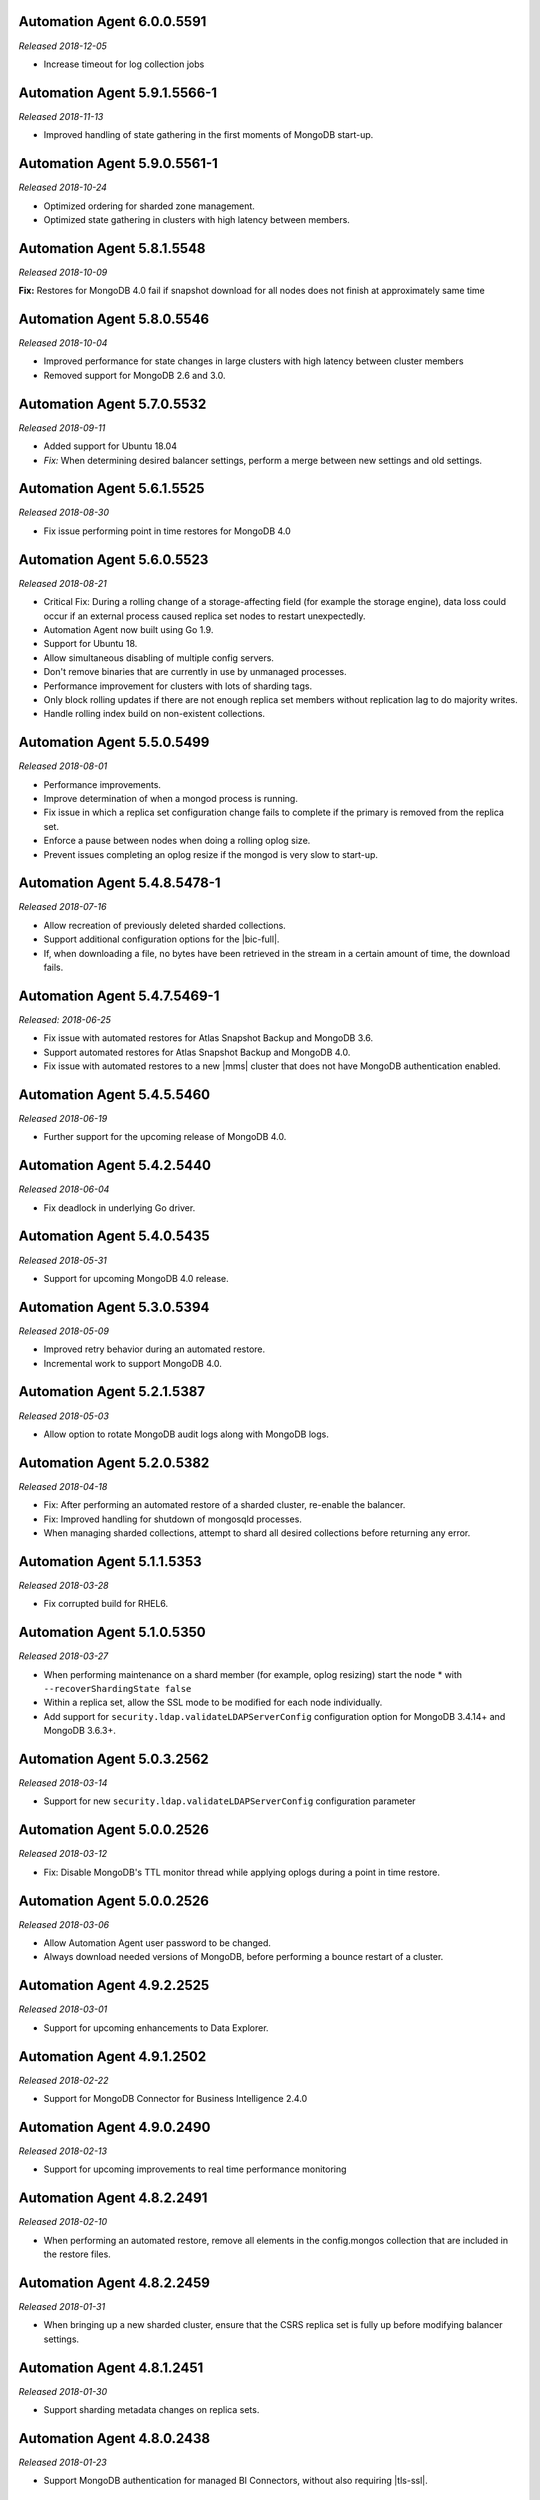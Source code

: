 .. _automation-6.0.0.5591:

Automation Agent 6.0.0.5591
---------------------------

*Released 2018-12-05*

- Increase timeout for log collection jobs

.. _automation-5.9.1.5566-1:

Automation Agent 5.9.1.5566-1
-----------------------------

*Released 2018-11-13*

- Improved handling of state gathering in the first moments of MongoDB
  start-up.

.. _automation-5.9.0.5561-1:

Automation Agent 5.9.0.5561-1
-----------------------------

*Released 2018-10-24*

- Optimized ordering for sharded zone management.
- Optimized state gathering in clusters with high latency between
  members.

.. _automation-5.8.1.5548:

Automation Agent 5.8.1.5548
---------------------------

*Released 2018-10-09*

**Fix:** Restores for MongoDB 4.0 fail if snapshot download for all
nodes does not finish at approximately same time

.. _automation-5.8.0.5546:

Automation Agent 5.8.0.5546
---------------------------

*Released 2018-10-04*

- Improved performance for state changes in large clusters with high
  latency between cluster members
- Removed support for MongoDB 2.6 and 3.0.

.. _automation-5.7.0.5532:

Automation Agent 5.7.0.5532
---------------------------

*Released 2018-09-11*

- Added support for Ubuntu 18.04
- *Fix:* When determining desired balancer settings, perform a merge
  between new settings and old settings.

.. _automation-5.6.1.5525:

Automation Agent 5.6.1.5525
---------------------------

*Released 2018-08-30*

- Fix issue performing point in time restores for MongoDB 4.0

.. _automation-5.6.0.5523:

Automation Agent 5.6.0.5523
---------------------------

*Released 2018-08-21*

- Critical Fix: During a rolling change of a storage-affecting field 
  (for example the storage engine), data loss could occur if an
  external process caused replica set nodes to restart unexpectedly.

- Automation Agent now built using Go 1.9.

- Support for Ubuntu 18.

- Allow simultaneous disabling of multiple config servers.

- Don't remove binaries that are currently in use by unmanaged
  processes.

- Performance improvement for clusters with lots of sharding tags.

- Only block rolling updates if there are not enough replica set
  members without replication lag to do majority writes.

- Handle rolling index build on non-existent collections.

.. _automation-5.5.0.5499:

Automation Agent 5.5.0.5499
---------------------------

*Released 2018-08-01*

- Performance improvements.

- Improve determination of when a mongod process is running.

- Fix issue in which a replica set configuration change fails to
  complete if the primary is removed from the replica set.

- Enforce a pause between nodes when doing a rolling oplog size.

- Prevent issues completing an oplog resize if the mongod is very slow
  to start-up.

.. _automation-5.4.8.5478-1:

Automation Agent 5.4.8.5478-1
-----------------------------

*Released 2018-07-16*

- Allow recreation of previously deleted sharded collections.
- Support additional configuration options for the |bic-full|.
- If, when downloading a file, no bytes have been retrieved in the
  stream in a certain amount of time, the download fails.

.. _automation-5.4.7.5469-1:

Automation Agent 5.4.7.5469-1
-----------------------------

*Released: 2018-06-25*

- Fix issue with automated restores for Atlas Snapshot Backup and 
  MongoDB 3.6.
- Support automated restores for Atlas Snapshot Backup and MongoDB
  4.0. 
- Fix issue with automated restores to a new |mms| cluster
  that does not have MongoDB authentication enabled.

.. _automation-5.4.5.5460:

Automation Agent 5.4.5.5460
---------------------------

*Released 2018-06-19*

- Further support for the upcoming release of MongoDB 4.0.

.. _automation-5.4.2.5440:

Automation Agent 5.4.2.5440
---------------------------

*Released 2018-06-04*

- Fix deadlock in underlying Go driver.

.. _automation-5.4.0.5435:

Automation Agent 5.4.0.5435
---------------------------

*Released 2018-05-31*

- Support for upcoming MongoDB 4.0 release.

.. _automation-5.3.0.5394:

Automation Agent 5.3.0.5394
---------------------------

*Released 2018-05-09*

- Improved retry behavior during an automated restore.

- Incremental work to support MongoDB 4.0.

.. _automation-5.2.1.5387:

Automation Agent 5.2.1.5387
---------------------------

*Released 2018-05-03*

- Allow option to rotate MongoDB audit logs along with MongoDB logs.

.. _automation-5.2.0.5382:

Automation Agent 5.2.0.5382
---------------------------

*Released 2018-04-18*

- Fix: After performing an automated restore of a sharded cluster,
  re-enable the balancer.

- Fix: Improved handling for shutdown of mongosqld processes.

- When managing sharded collections, attempt to shard all desired
  collections before returning any error.

.. _automation-5.1.1.5353:

Automation Agent 5.1.1.5353
---------------------------

*Released 2018-03-28*

- Fix corrupted build for RHEL6.

.. _automation-5.1.0.5350:

Automation Agent 5.1.0.5350
---------------------------

*Released 2018-03-27*

- When performing maintenance on a shard member (for example, oplog
  resizing) start the node * with ``--recoverShardingState false``

- Within a replica set, allow the SSL mode to be modified for each node
  individually.

- Add support for ``security.ldap.validateLDAPServerConfig`` configuration
  option for MongoDB 3.4.14+ and MongoDB 3.6.3+.

.. _automation-5.0.3.2562:

Automation Agent 5.0.3.2562
---------------------------

*Released 2018-03-14*

- Support for new ``security.ldap.validateLDAPServerConfig`` 
  configuration parameter

.. _automation-5.0.1.2538:

Automation Agent 5.0.0.2526
---------------------------

*Released 2018-03-12*

- Fix: Disable MongoDB's TTL monitor thread while applying oplogs
  during a point in time restore.

.. _automation-5.0.0.2526:

Automation Agent 5.0.0.2526
---------------------------

*Released 2018-03-06*

- Allow Automation Agent user password to be changed.

- Always download needed versions of MongoDB, before performing a
  bounce restart of a cluster.

.. _automation-4.9.2.2525:

Automation Agent 4.9.2.2525
---------------------------

*Released 2018-03-01*

- Support for upcoming enhancements to Data Explorer.

.. _automation-4.9.1.2502:

Automation Agent 4.9.1.2502
---------------------------

*Released 2018-02-22*

- Support for MongoDB Connector for Business Intelligence 2.4.0

.. _automation-4.9.0.2490:

Automation Agent 4.9.0.2490
---------------------------

*Released 2018-02-13*

- Support for upcoming improvements to real time performance monitoring

.. _automation-4.8.2.2491:

Automation Agent 4.8.2.2491
---------------------------

*Released 2018-02-10*

- When performing an automated restore, remove all elements in the
  config.mongos collection that are included in the restore files.
  
.. _automation-4.8.2.2459:

Automation Agent 4.8.2.2459
---------------------------

*Released 2018-01-31*

- When bringing up a new sharded cluster, ensure that the CSRS
  replica set is fully up before modifying balancer settings.

.. _automation-4.8.1.2451:

Automation Agent 4.8.1.2451
---------------------------

*Released 2018-01-30*

- Support sharding metadata changes on replica sets.

.. _automation-4.8.0.2438:

Automation Agent 4.8.0.2438
---------------------------

*Released 2018-01-23*

- Support MongoDB authentication for managed BI Connectors, without also
  requiring |tls-ssl|.



.. _automation-4.7.0.2418:

Automation Agent 4.7.0.2418
---------------------------

*Released 2018-01-08*

- Add support for sampleRefreshIntervalSecs and sampleSize when
  configuring a BI Connector.

- Support for MongoDB 3.6 User Authentication Restrictions.

.. _automation-4.5.9.2395:

Automation Agent 4.5.9.2395
---------------------------

*Released 2017-12-07*

Automation Agent on Windows should manage the firewall for the BI
Connector.

.. _automation-4.5.8.2390:

Automation Agent 4.5.8.2390
---------------------------

*Released 2017-12-06*

Fix race condition when upgrading MongoDB version and feature
compatibility version simultaneously.

.. _automation-4.5.7.2375:

Automation Agent 4.5.7.2375
---------------------------

*Released 2017-11-28*

**Fix:** Restore from a MongoDB 3.6 sharded cluster without
authorization enabled, to a sharded cluster with authorization
enabled.

.. _automation-4.5.4.2347:

Automation Agent 4.5.4.2347
---------------------------

*Released 2017-11-14*

Support for upcoming release of MongoDB 3.6.

.. _automation-4.5.3.2339:

Automation Agent 4.5.3.2339
---------------------------

*Released 2017-11-09*

- Support automated restore for MongoDB 3.6.

- **Fix:** When slow query log tailing is enabled for 
  Performance Advisor, start at the end of the current file.

.. _automation-4.5.1.2319:

Automation Agent 4.5.1.2319
---------------------------

*Released 2017-11-01*

Continued work for support for upcoming release of MongoDB 3.6.

.. _automation-4.5.0.2305:

Automation Agent 4.5.0.2305
---------------------------

*Released 2017-10-26*

Support for upcoming release of MongoDB 3.6.

.. _automation-4.4.2.2274:

Automation Agent 4.4.2.2274
---------------------------

*Released 2017-10-13*

**Fix:** Issue with spurious extra line in the Windows 
configuration file.

.. _automation-4.4.1.2267:

Automation Agent 4.4.1.2267
---------------------------

*Released 2017-10-10*

**Fix:** Issue parsing keyfiles that contain spaces.

.. _automation-4.4.0.2256:

Automation Agent 4.4.0.2256
---------------------------

*Released 2017-10-05*

**Fix:** When Automation creates a temporary Windows service in order to
perform maintenance operations on a ``mongod``, remove the service when
the maintenance is completed.

.. _automation-4.3.0.2225:

Automation Agent 4.3.0.2225
---------------------------

*Released 2017-09-13*

- Support for advanced replica set configuration fields.

- Support for cross-Project PIT restores.

.. _automation-4.2.0.2209:

Automation Agent 4.2.0.2209
---------------------------

*Released 2017-08-25*

- Allow oplogs for a point in time restore to be applied client-side.

- **Fix:** Do not try to set explicit permissions for the Monitoring
  Agent and Backup Agent config files on Windows.

.. _automation-4.1.0.2188:

Automation Agent 4.1.0.2188
---------------------------

*Released 2017-08-01*

- Support for optimized point in time restores.

.. _automation-4.0.0.2153:

Automation Agent 4.0.0.2153
---------------------------

*Released 2017-07-11*

- When performing a resync, leave the ``diagnostic.data`` directory 
  intact.

.. _automation-3.9.0.2131:

Automation Agent 3.9.0.2131
---------------------------
  
*Released 2017-06-15*

- During a restore, update the Automation Agent credentials. This allows
  restores between Projects that do not share the same Automation Agent
  credentials.

- **Fix:** During a conversion to config server replica sets, use a 
  separate log file for the temporary config server processes.

.. _automation-3.8.0.2108:

Automation Agent 3.8.0.2108
---------------------------

*Released 2017-05-17*

- Automated restores always configure the destination replica set's
  :rsconf:`protocol version <rsconf.protocolVersion>` to the default
  protocol version for the MongoDB version.

.. _automation-3.7.1.2094:

Automation Agent 3.7.1.2094
---------------------------

*Released 2017-05-02*

- **Fix:** Issue managing MongoDB users with no roles.

.. _automation-3.7.0.2059:

Automation Agent 3.7.0.2059
---------------------------

*Released 2017-04-19*

- Final removal of all support for MongoDB 2.4.

.. _automation-3.6.2.2060:

Automation Agent 3.6.2.2060
---------------------------

*Released 2017-04-18*

- Increase response header timeout for HTTP requests.

.. _automation-3.6.1.2041:

Automation Agent 3.6.1.2041
---------------------------

*Released 2017-04-11*

- **Fix:** Can restore a sharded cluster to a new sharded cluster with
  different shard names.

- **Fix:** Sorted index keys in Data Explorer.

.. _automation-3.6.0.2024:

Automation Agent 3.6.0.2024
---------------------------

*Released 2017-03-29*

- Substantial optimization for state monitoring of sharded clusters.
  Considerably fewer requests will be made by the Automation Agents to 
  the deployment.

- **Fix:** Process shutdown during a restore of a sharded cluster on 
  Windows.

.. _automation-3.5.0.2003:

Automation Agent 3.5.0.2003
---------------------------

*Released 2017-03-08*

- Add support for upcoming data explorer feature.

- Fix for deployments that use |tls-ssl| with a password-protected PEM
  file.

.. _automation-3.4.1.1996:

Automation Agent 3.4.1.1996
---------------------------

*Released 2017-02-01*

- Fixes bug in shard removal for MongoDB 3.4.

.. _automation-3.4.0.1986:

Automation Agent 3.4.0.1986
---------------------------

*Released 2017-01-23*

- Support for macOS Sierra.

- Compiled with Go 1.7.4.

.. _automation-3.3.1.1976:

Automation Agent 3.3.1.1976
---------------------------

*Released 2017-01-10*

- Support for upcoming real time performance monitoring feature for 
  MongoDB 3.0.

.. _automation-3.3.0.1963:

Automation Agent 3.3.0.1963
---------------------------

*Released 2017-01-05*

- Support for upcoming real time performance monitoring feature.

- **Fix:** Symlink to latest MongoDB version
  if a previous version was manually deleted from disk.

- **Fix:** support of configurations that require both ``SCRAM-SHA1`` 
  and LDAP authentication, with LDAP authorization.

.. _automation-3.2.7.1927:

Automation Agent 3.2.7.1927
---------------------------

*Released 2016-11-23*

- Final support for sharded cluster downgrades in MongoDB 3.4.

- Adds support for management of Monitoring/Backup Agents on
  PowerPC-based Linux systems for MongoDB 3.4 or later deployments
  only.

.. _automation-3.2.6.1916:

Automation Agent 3.2.6.1916
---------------------------

*Released 2016-11-14*

- Better handling of timeouts in a sharded cluster when all config
  servers are down.

.. _automation-3.2.5.1907:

Automation Agent 3.2.5.1907
---------------------------

*Released 2016-11-07*

- When restoring a replica set, delete data directories for
  arbiters to prevent ``protocolVersion`` mismatches.

.. _automation-3.2.4.1901:

Automation Agent 3.2.4.1901
---------------------------

*Released 2016-11-03*

- Fixed issue wiht upgrading from MongoDB 2.4 to 2.6 while staying
  on authSchemaVersion 1.

- Do not create Windows firewall rules for processes that are
  started on temporary ports where external access is not required.

.. _automation-3.2.3.1894:

Automation Agent 3.2.3.1894
---------------------------

*Released 2016-10-26*

- **Fix:** Downgrade order for sharded clusters from MongoDB 3.4 to 
  MongoDB 3.2.

- Support for MongoDB 3.4.0-RC1.

.. _automation-3.2.2.1890:

Automation Agent 3.2.2.1890
---------------------------

*Released 2016-10-25*

- Minor logging changes.

.. _automation-3.2.1.1884:

Automation Agent 3.2.1.1884
---------------------------

*Released 2016-10-11*

- **Fix:** When performing a rolling operation, do not wait for
  replication lag to catch-up on delayed secondaries.

.. _automation-3.1.2.1850:

Automation Agent 3.1.2.1850
---------------------------

*Released 2016-09-30*

- More generous time-out for shutting down a ``mongod`` process.

.. _automation-3.1.1.1845:

Automation Agent 3.1.1.1845
---------------------------

*Released 2016-09-28*

- **Fix:** Can verify PEMKey passwords.

.. _automation-3.1.0.1813:

Automation Agent 3.1.0.1813
---------------------------

*Released 2016-09-14*

- Change order of sharded cluster upgrades in prep for upcoming
  MongoDB 3.4.0. New order is: config servers, shards, ``mongos``.

.. _automation-3.0.0.1798:

Automation Agent 3.0.0.1798
---------------------------

*Released 2016-08-24*

- Support for management of Monitoring/Backup Agents on Power Linux.

- **Fix:** ``systemd`` Automation Agent packages should not shut down
  managed processes on agent shutdown.

.. _automation-2.9.0.1764:

Automation Agent 2.9.0.1764
---------------------------

*Released 2016-08-04*

- When performing a rolling operation in a replica set, wait for
  replication lag to catch-up before moving on to the next node.

- **Fix:** ability to enable clusterAuthMode in a sharded cluster.

.. _automation-2.8.1.1725:

Automation Agent 2.8.1.1725
---------------------------

*Released 2016-07-01*

- Supports high resolution monitoring of hardware metrics for Cloud
  Manager Premium.

- Fixes a bug in rolling index builds of text indexes.

.. _automation-2.8.0.1714:

Automation Agent 2.8.0.1714
---------------------------

*Released 2016-06-22*

- Now built using Go 1.6.

- When importing a process that uses a password for the ``PEMKeyFile``,
  import it without making the user re-enter it.

- Significant performance improves for state gathering, especially
  for larger sharded clusters.

- Add a configurable timeout.

- Always attempt to step down replica set member nodes before
  shutting down.

.. _automation-2.7.3.1679:

Automation Agent 2.7.3.1679
---------------------------

*Released 2016-06-03*

- Adjust timeout when creating oplog collections to 12 hours.

- Ensure that if first SCCC config server cannot be started, second
  and third config servers are restarted.

- Optimization - when a ``mongod`` process is down, query the
  deployment only for relevant information.

.. _automation-2.7.2.1649:

Automation Agent 2.7.2.1649
---------------------------

*Released 2016-05-16*

- Better logging for |tls-ssl| connection failures.

- Use absolute paths for determining which Monitoring and Backup
  Agents are managed.

- When restoring a backup, ensure that arbiter nodes never download 
  data.

.. _automation-2.7.1.1631:

Automation Agent 2.7.1.1631
---------------------------

*Released 2016-04-22*

- Always send hardware metrics in association with the FQDN of the
  server, rather than with any defined aliases.

.. _automation-2.7.0.1626:

Automation Agent 2.7.0.1626
---------------------------

*Released 2016-04-20*

- Send enhanced status messages to the server.

- Minor changes to hardware statistics the Auomation Agents gather.

.. _automation-2.6.4.1612:

Automation Agent 2.6.4.1612
---------------------------

*Released 2016-03-29*

- Fixed memory leak when querying for state on arbiters.

.. _automation-2.6.3.1603:

Automation Agent 2.6.3.1603
---------------------------

*Released 2016-03-22*

- Fix issue where config server replica set conversion is unable to
  complete.

- Allow users to specify a specific temporary port for use during
  conversion to config server replica sets.

.. _automation-2.6.1.1564:

Automation Agent 2.6.1.1564
---------------------------

*Released 2016-03-09*

- Support |tls-ssl| downgrades, i.e. changes from stricter to looser 
  |tls-ssl| settings (required -> preferred)

.. _automation-2.6.0.1551:

Automation Agent 2.6.0.1551
---------------------------

*Released 2016-02-18*

- Uses systemD management on RHEL7 and Ubuntu 16.04.

- Includes support for no-downtime conversions to config server
  replica sets, for MongoDB 3.2.4.

- **Fix:** Automation Agent will not fail
  validation for auth schema versions for arbiters.

- **Fix:** More accurate computation of current size of oplog.

.. _automation-2.5.15.1526:

Automation Agent 2.5.15.1526
----------------------------

*Released 2016-01-19*

- Added optimization to prioritize replica set reconfiguration 
  actions over index builds.

- Improved index building mechanism: index builds are no longer
  performed in a rolling fashion for 2-node replica sets, but instead
  are build in the background.

- Added optimization to not compare unsupported index options when
  determining whether or not an index already exists.

.. _automation-2.5.14.1514:

Automation Agent 2.5.14.1514
----------------------------

*Released 2016-01-07*

- Fixed issue with importing existing deployments that include
  :term:`arbiters <arbiter>` running with authentication.

- Fixed issue with rolling storage engine conversion for
  :term:`replica sets <replica set>` to ensure a super majority is 
  always up.

- Fixed issue with creating custom roles on :term:`sharded clusters
  <sharded cluster>` running MongoDB 3.2 with config server 
  replica sets.

- Added support for restores for sharded clusters running MongoDB 3.2
  with config server replica sets.

- Added support for floating point replica set priorities.

- General fixes to improve stability for restores.

.. _automation-2.5.11.1484:

Automation Agent 2.5.11.1484
----------------------------

*Released 2015-12-07*

- Fix race condition during replica set reconfiguration at the
  completion of an automated restore.


.. _automation-2.5.9.1477:

Automation Agent 2.5.9.1477
---------------------------

*Released 2015-12-03*

- Fix race condition in which a restored replica set member is left
  out of the replica set at the end of the restore process.

.. _automation-2.5.7.1471:

Automation Agent 2.5.7.1471
---------------------------

*Released 2015-11-30*

- **Fix:** Do not run ``mongos --upgrade`` when upgrading to the 
  MongoDB 3.2 series, it is not necessary.

.. _automation-2.5.6.1469:

Automation Agent 2.5.6.1469
---------------------------

*Released 2015-11-24*

- **Fix:** When building a rolling index on a single-node replica set,
  simply create the index with background:true

- **Fix:** If a MongoDB version is used, removed and then used again,
  ensure that it is re-downloaded.

.. _automation-2.5.4.1444:

Automation Agent 2.5.4.1444
---------------------------

*Released 2015-11-11*

- **Fix:** After starting a new Monitoring or Backup Agent, ensure that
  the process is running achieving Goal State.

.. _automation-2.5.2.1439:

Automation Agent 2.5.2.1439
---------------------------

*Released 2015-11-09*

- **Fix:** Do not overwrite the log file for the Monitoring and Backup
  Agents when starting a new instance.

.. _automation-2.5.0.1430:

Automation Agent 2.5.0.1430
---------------------------

*Released 2015-11-02*

- Support for rolling conversion to X.509 member auth.

- Fixes for rolling index builds.

.. _automation-2.4.1.1393:

Automation Agent 2.4.1.1393
---------------------------

*Released 2015-10-15*

- **Fix:** Keyfile paths for mixed Windows/OS clusters handled properly.

.. _automation-2.4.0.1384:

Automation Agent 2.4.0.1384
---------------------------

*Released 2015-10-08*

- Support for performing a restore via Automation Agents.

- Support for rolling index builds.

- Send error codes in log messages.

- Support for configuring WiredTiger encrypted storage for MongoDB
  3.2.0.

.. _automation-2.3.0.1335:

Automation Agent 2.3.0.1335
---------------------------

*Released 2015-09-16*

- Basic support for MongoDB 3.1.7 including the ability to build a
  3.1.7 cluster with a CSRS replica set, handling of new enterprise
  version format, ability to configure WT encrypted storage with
  local keys.

- Shut down the Automation Agent if the automatic update fails 100
  times in a row.

- **Fix:** Failed Automation Agent automatic updates can cause surge in
  configuration calls from the Automation Agent.

.. _automation-2.2.3.1337:

Automation Agent 2.2.3.1337
---------------------------

*Released 2015-09-11*

- Fixes ``glibc`` incompatibility issue on RHEL5 and RHEL6.

.. _automation-2.2.1.1322:

Automation Agent 2.2.1.1322
---------------------------

*Released 2015-09-03*

- Fixes issue in which the Automation Agent crashes when attempting
  to load an invalid certificate bundle.

.. _automation-2.2.0.1307:

Automation Agent 2.2.0.1307
---------------------------

*Released 2015-08-31*

- Improved handling of sharded clusters with members running on
  both Linux and Windows-based operating systems.

- **Fix:** Delays during the conversion to |tls-ssl| remediated.

.. _automation-2.1.0.1280:

Automation Agent 2.1.0.1280
---------------------------

*Released 2015-08-10*

- Added functionality to retrieve and send hardware stats to Cloud
  Manager servers.

.. _automation-2.0.12.1238:

Automation Agent 2.0.12.1238
----------------------------

*Released 2015-07-22*

- **Fix:** Rare issue encountered in automatic upgrade process, which
  would prevent the upgrade process from completing successfully.

.. _automation-2.0.11.1231:

Automation Agent 2.0.11.1231
----------------------------

*Released 2015-07-15*

- :issue:`MMS-2711`: Fixed an issue with rolling storage engine 
  upgrades for authenticated replica sets that include an arbiter.

- :issue:`MMS-2707`: Improved handling of rolling operations for 
  replica sets that contain more than one arbiter.

- :issue:`MMS-2759`: fixed an issue with importing ``SCRAM-SHA-1`` users
  into an existing deployment.

- Added optimization to ensure that the credentials used during
  an Import Existing job are not cached or reused.

.. _automation-2.0.9.1201:

Automation Agent 2.0.9.1201
---------------------------

*Released 2015-06-24*

- **Fix:** Rolling upgrades when one or more 
  :term:`secondaries <secondary>` has significant replication lag to 
  ensure that a secondary has always fully caught up before upgrading 
  the :term:`primary`.

- **Fix:** Creation of ``SCRAM-SHA-1`` users imported from one
  deployment item (:term:`standalone`, :term:`replica set`, or
  :term:`sharded cluster`) and then applied to a new sharded cluster.

- Added a small sleep time during the auto-upgrade process.

.. _automation-2.0.8.1184:

Automation Agent 2.0.8.1184
---------------------------

*Released 2015-06-17*

- **Fix:** Users can be deleted from the ``$external`` database.

- Added fix that prevents the Automation, Monitoring and Backup
  agents from sharing a Kerberos credentials cache.

- Reverted to an earlier version of a third-party library as the newer
  edition prevented JSON parsing from working correctly on Windows.

.. _automation-2.0.7.1158:

Automation Agent 2.0.7.1158
---------------------------

*Released 2015-06-12*

- Added fix for :issue:`MMS-2612`, where users imported from a
  MongoDB 3.0 deployment running with ``authSchemaVersion=5`` could
  not be applied to other deployment items.

.. _automation-2.0.6.1148:

Automation Agent 2.0.6.1148
---------------------------

*Released 2015-05-29*

- Fixed issue with importing existing deployments using |tls-ssl|
  but not ``MONGODB-X509`` authentication.

.. _automation-2.0.4.1140:

Automation Agent 2.0.4.1140
---------------------------

*Released 2015-05-22*

- Fixed issue determining the Kerberos keytab for a process on Ubuntu.

.. _automation-2.0.2.1138:

Automation Agent 2.0.2.1138
---------------------------

*Released 2015-05-21*

- Fixed issue with configuring the Windows firewall when the Windows
  firewall was disabled.

.. _automation-2.0.2.1136:

Automation Agent 2.0.2.1136
---------------------------

*Released 2015-05-20*

- Enabled storage engine conversions for single-node replica sets and
  standalones.

- Added optimization where |mms| assumes success when starting a forked
  MongoDB process, rather than waiting for EOF.

.. _automation-2.0.0.1120:

Automation Agent 2.0.0.1120
---------------------------

*Released 2015-05-13*

- Added functionality to delete MongoDB binaries on disk that are not
  used by an managed process.

- **Fix:** Management of the Monitoring and Backup Agents by
  the Automation Agent on Windows.

- Added up-front validation to ensure that MongoDB processes are
  running as the same user as the Automation Agent.

.. _automation-1.9.3.1109:

Automation Agent 1.9.3.1109
---------------------------

*Released 2015-05-08*

- Added fix for :issue:`MMS-2489`: fixed issue deriving the default
  port for config servers started with the
  :option:`--configsvr <mongod.--configsvr>` option but with no port specified.

.. _automation-1.9.1.1100:

Automation Agent 1.9.1.1100
---------------------------

*Released 2015-05-01*

- Added support for importing an existing deployment to automation
  when the deployment contains authenticated arbiters on which the
  hostname does not resolve locally to the loopback interface.

.. _automation-1.9.1.1093:

Automation Agent 1.9.1.1093
---------------------------

*Released 2015-04-30*

- Fixed memory leak issue with the Automation Agent.

.. _automation-1.9.0.1073:

Automation Agent 1.9.0.1073
---------------------------

*Released 2015-04-21*

- Added ability to change the storage engine for replica sets with
  more than one data node.

- Added a RHEL7-specific Automation Agent build. The generic 
  builds will not work with RHEL7.
  
  If you run an earlier Automation Agent (prior to ``1.9.0``), the
  agent will fail to auto-upgrade on RHEL7: you will need to do the
  upgrade manually.

- Added more detailed logging of when MongoDB, Monitoring Agent,
  or Backup Agent log rotation.

- Added support for new distribution-specific MongoDB builds.

- The Kerberos credentials cache now uses a fixed name.

- When deleting directories, |mms| no longer deletes symlinks.

.. _automation-1.8.1.1042:

Automation Agent 1.8.1.1042
---------------------------

*Released 2015-04-06*

- **Fix:** Replica set tags stay set when reconfiguring an
  unrelated replica set.

.. _automation-1.8.0.1034:

Automation Agent 1.8.0.1034
---------------------------

*Released 2015-04-01*

- Added ability to upgrade ``authSchemaVersion`` when auth is not
  enabled.

- Added support to 
  :doc:`import an existing </tutorial/add-existing-mongodb-processes>` 
  :program:`mongos` running with a config file.

- Fixed issue where the Automation Agent interfered with
  manually-created replica set tags.

.. _automation-1.7.1.1023:

Automation Agent 1.7.1.1023
---------------------------

*Released 2015-03-27*

- Ensures that the Automation Agent fails gracefully in the
  case where an expected user does not exist during an initial import.

.. _automation-1.7.0.992:

Automation Agent 1.7.0.992
--------------------------

*Released: 2015-03-16*

- Improves algorithm for balancing :program:`mongod` processes across 
  cores.

- Fixed issue with configuring oplog sizes greater than 1 TB.

- Improvements that make auto-upgrades more reliable.

.. _automation-1.6.2.960:

Automation Agent 1.6.2.960
--------------------------

*Released 2015-02-23*

- Ability to import an existing deployment into Automation, which allows
  you to use Automation to manage the deployment. 
  See :doc:`/tutorial/add-monitored-deployment-to-automation`.

- The :guilabel:`Deployment` tab now displays all deployment
  information, for both servers and processes, on one page, with icons
  for selecting view options.

.. _automation-1.3.0.718:

Automation Agent 1.3.0.718
--------------------------

*Released 2014-11-12*

- Support for MongoDB 2.8.

- Fixed issues with upgrades for 2.6-series minor version with auth
  enabled.

.. _automation-0.4.0:

Automation Agent 0.4.0
----------------------

*Released 2014-05-08*

Initial release for Automation beta program.
